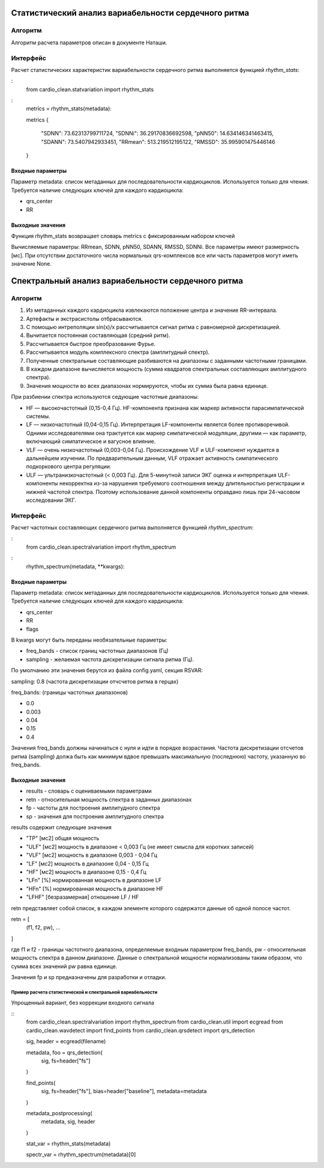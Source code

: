 
Статистический анализ вариабельности сердечного ритма
#####################################################

Алгоритм
--------
Алгоритм расчета параметров описан в документе Наташи.


Интерфейс
---------

Расчет статистических характеристик вариабельности сердечного ритма
выполняется функцией *rhythm_stats*:

:
    from cardio_clean.statvariation import rhythm_stats

:
    metrics = rhythm_stats(metadata):

    metrics
    {
     "SDNN": 73.62313799711724,
     "SDNNi": 36.29170836692598,
     "pNN50": 14.634146341463415,
     "SDANN": 73.5407942933451,
     "RRmean": 513.219512195122,
     "RMSSD": 35.995901475446146
    }


Входные параметры
^^^^^^^^^^^^^^^^^

Параметр metadata: список метаданных для последовательности кардиоциклов.
Используется только для чтения. Требуется наличие следующих ключей для
каждого кардиоцикла:

- qrs_center
- RR

Выходные значения
^^^^^^^^^^^^^^^^^

Функция rhythm_stats возвращает словарь metrics с фиксированным набором ключей

Вычисляемые параметры: RRmean, SDNN, pNN50, SDANN, RMSSD, SDNNi.
Все параметры имеют размерность [мс].
При отсутствии достаточного числа нормальных qrs-комплексов все или часть
параметров могут иметь значение None.

Спектральный анализ вариабельности сердечного ритма
###################################################

Алгоритм
--------

1. Из метаданных каждого кардиоцикла извлекаются положение центра и значение
   RR-интервала.
2. Артефакты и экстрасистолы отбрасываются.
3. С помощью интреполяции sin(x)/x рассчитывается сигнал ритма с равномерной дискретизацией.
4. Вычитается постоянная составляющая (средний ритм).
5. Рассчитывается быстрое преобразование Фурье.
6. Рассчитывается модуль комплексного спектра (амплитудный спектр).
7. Полученные спектральные составляющие разбиваются на диапазоны с заданными
   частотными границами.
8. В каждом диапазоне вычисляется мощность (сумма квадратов спектральных
   составляющих амплитудного спектра).
9. Значения мощности во всех диапазонах нормируются, чтобы их сумма была равна единице.

При разбиении спектра используются седующие частотные диапазоны:

- HF — высокочастотный (0,15-0,4 Гц). HF-компонента признана как маркер
  активности парасимпатической системы.
- LF — низкочастотный (0,04-0,15 Гц). Интерпретация LF-компоненты является
  более противоречивой. Одними исследователями она трактуется как маркер
  симпатической модуляции, другими — как параметр, включающий симпатическое и вагусное влияние.
- VLF — очень низкочастотный (0,003-0,04 Гц). Происхождение VLF и ULF-компонент
  нуждается в дальнейшем изучении. По предварительным данным, VLF отражает активность
  симпатического подкоркового центра регуляции.
- ULF — ультранизкочастотный (< 0,003 Гц). Для 5-минутной записи ЭКГ
  оценка и интерпретация ULF-компоненты некорректна из-за нарушения требуемого
  соотношения между длительностью регистрации и нижней частотой спектра.
  Поэтому использование данной компоненты оправдано лишь при 24-часовом исследовании ЭКГ.

Интерфейс
---------

Расчет частотных составляющих сердечного ритма выполняется функцией
*rhythm_spectrum*:

:
    from cardio_clean.spectralvariation import rhythm_spectrum

:
    rhythm_spectrum(metadata, **kwargs):

Входные параметры
^^^^^^^^^^^^^^^^^

Параметр metadata: список метаданных для последовательности кардиоциклов.
Используется только для чтения. Требуется наличие следующих ключей для
каждого кардиоцикла:

- qrs_center
- RR
- flags

В kwargs могут быть переданы необязательные параметры:

- freq_bands - список границ частотных диапазонов (Гц)
- sampling - желаемая частота дискретизации сигнала ритма (Гц).

По умолчанию эти значения берутся из файла config.yaml, секция RSVAR:

sampling: 0.8 (частота дискретизации отчсчетов ритма в герцах)

freq_bands: (границы частотных диапазонов)

- 0.0
- 0.003
- 0.04
- 0.15
- 0.4

Значения freq_bands должны начинаться с нуля и идти в порядке возрастания.
Частота дискретизации отсчетов ритма (sampling) должа быть как минимум
вдвое превышать максимальную (последнюю) частоту, указанную во freq_bands.

Выходные значения
^^^^^^^^^^^^^^^^^

- results - словарь с оцениваемыми параметрами
- retn - относительная мощность спектра в заданных диапазонах
- fp - частоты для построения амплитудного спектра
- sp - значения для построения амплитудного спектра

results содержит следующие значения

- "TP" [мс2] общая мощность
- "ULF" [мс2] мощность в диапазоне < 0,003 Гц (не имеет смысла для коротких
  записей)
- "VLF" [мс2] мощность в диапазоне 0,003 - 0,04 Гц
- "LF" [мс2] мощность в диапазоне 0,04 - 0,15 Гц
- "HF" [мс2] мощность в диапазоне 0,15 - 0,4 Гц
- "LFn" [%] нормированная мощность в диапазоне LF
- "HFn" [%] нормированная мощность в диапазоне HF
- "LFHF" [безразамерная] отношение LF / HF

retn представляет собой список, в каждом элементе которого содержатся данные
об одной полосе частот.

retn = [
  (f1, f2, pw),
  ...
]

где f1 и f2 - границы частотного диапазона, определяемые
входным параметром freq_bands, pw - относительная мощность спектра в данном
диапазоне. Данные о спектральной мощности нормализованы таким образом, что
сумма всех значений pw равна единице.

Значения fp и sp предназначены для разработки и отладки.

Пример расчета статистической и спектральной вариабельности
===========================================================

Упрощенный вариант, без коррекции входного сигнала

::
    from cardio_clean.spectralvariation import rhythm_spectrum
    from cardio_clean.util import ecgread
    from cardio_clean.wavdetect import find_points
    from cardio_clean.qrsdetect import qrs_detection

    sig, header = ecgread(filename)

    metadata, foo = qrs_detection(
        sig,
        fs=header["fs"]
    )

    find_points(
        sig,
        fs=header["fs"],
        bias=header["baseline"],
        metadata=metadata
    )

    metadata_postprocessing(
        metadata,
        sig,
        header
    )

    stat_var = rhythm_stats(metadata)
    
    spectr_var = rhythm_spectrum(metadata)[0]

